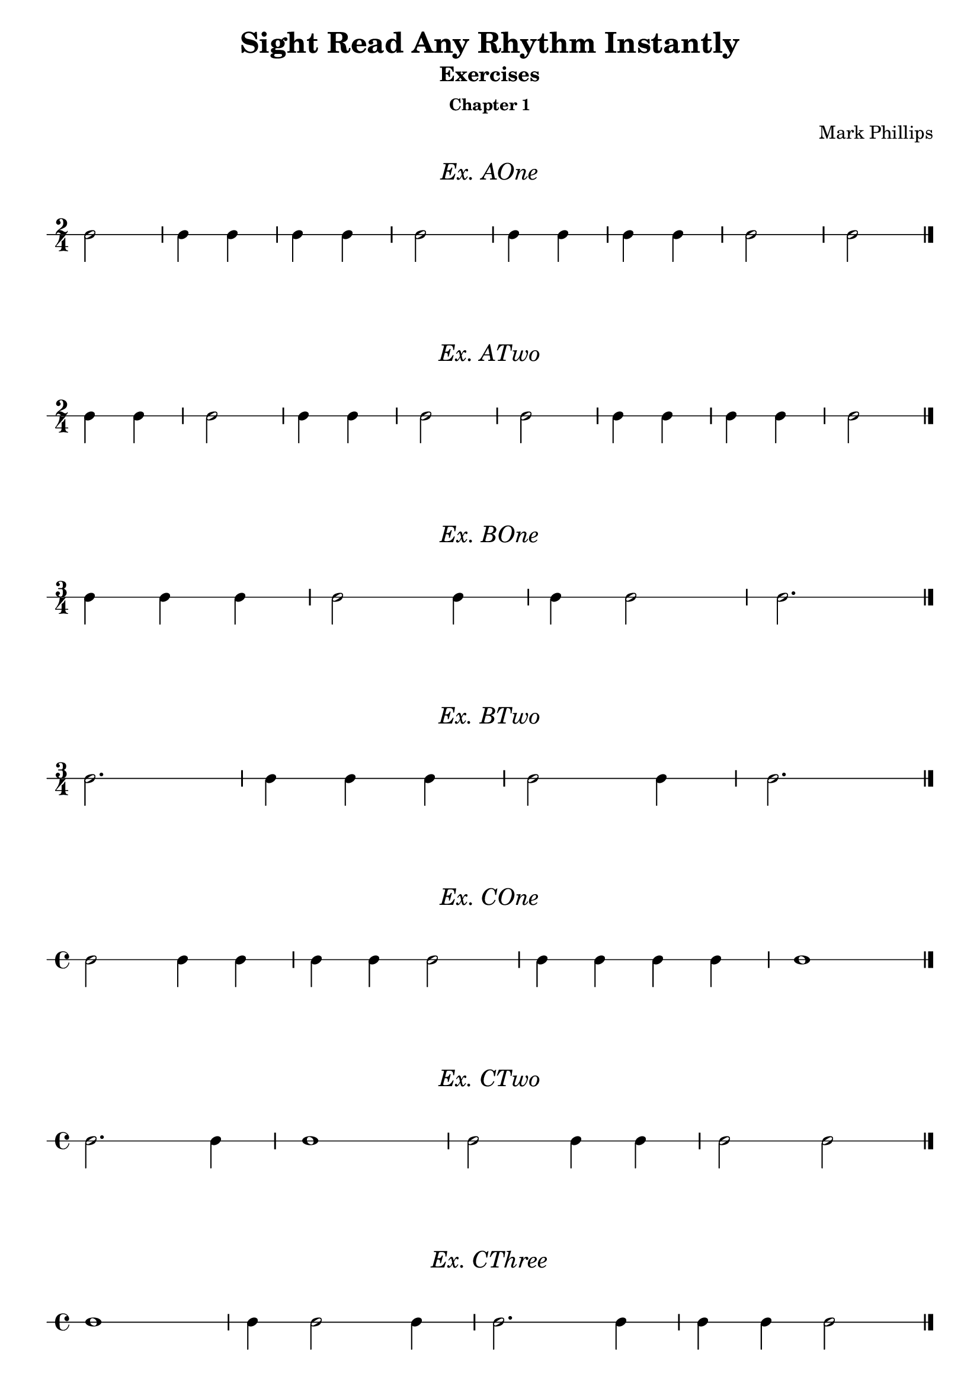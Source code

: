 \version "2.22.1"
\header {
  title = "Sight Read Any Rhythm Instantly"
  subtitle = "Exercises"
  subsubtitle = "Chapter 1"
  composer = "Mark Phillips"
}
\paper {
  #(set-paper-size "a4")
}

\layout {
  indent = 0\cm
  \context {
    \Voice
    \consists "Melody_engraver"
    \override Stem #'neutral-direction = #'()
  }
}

global = {
  \key c \major
  \time 4/4
}
 
%===================================
%Music for A-One
%===================================
exAOne = \relative c' {
  \global
    \time 2/4
    %c4 c4 c16 c16 c16 c16 c4 | c8 c8 c8 c8 c8 c8 c8 c8 
    c2 | c4 c4 | c4 c4 | c2 | c4 c4 | c4 c4 | c2 | c2 \bar "|."
}

\markup {
    \pad-around #2
    \fill-line {
      \center-column {
      \huge \italic "Ex. AOne"
     }
    }
  }

%Score for exercise A-One
\score {
  \new RhythmicStaff \with {
    instrumentName = ""
    midiInstrument = "Acoustic Grand"
  }
  \exAOne
    \layout {
      ragged-right = ##f
     }
}

\book {
  \bookOutputName "Chapter 1 - Ex_A-1"
  \score {
    \new RhythmicStaff \with {
      instrumentName = ""
      midiInstrument = "Acoustic Grand"
    }
    \exAOne
    \midi {
      \tempo 4=50
    }
  }
}
%----------------------------------

%===================================
%Music for ATwo
%===================================
ex_ATwo = {
  \global
  \time 2/4
  %MUSIC GOES HERE
  c4 c4 | c2 | c4 c4 | c2 | c2 | c4 c4 | c4 c4 | c2 \bar "|." 
}
\markup {
    \pad-around #2
    \fill-line {
       \center-column {
      \huge \italic "Ex. ATwo"
     }
    }
  }
%Score for exercise ATwo
\score {
  \new RhythmicStaff \with {
    instrumentName = ""
    midiInstrument = "Acoustic Grand"
  }
  \ex_ATwo
  \layout {
      ragged-right = ##f
     }
}
\book {
  \bookOutputName "Chapter 1 - Ex-A-02"
  \score {
    \new RhythmicStaff \with {
      instrumentName = ""
      midiInstrument = "Acoustic Grand"
    }
    \ex_ATwo
    \midi {
      \tempo 4=50
    }
  }
}
%----------------------------------

%===================================
%Music for BOne
%===================================
ex_BOne = {
  \global
  \time 3/4
%MUSIC GOES HERE
  c4 c4 c4 | c2 c4 | c4 c2 | c2. \bar "|." 
}
\markup {
    \pad-around #2
    \fill-line {
       \center-column {
      \huge \italic "Ex. BOne"
     }
    }
  }
%Score for exercise BOne
\score {
  \new RhythmicStaff \with {
    instrumentName = ""
    midiInstrument = "Acoustic Grand"
  }
  \ex_BOne
  \layout {
      ragged-right = ##f
     }
}
\book {
  \bookOutputName "Chapter 1 - Ex-B-01"
  \score {
    \new RhythmicStaff \with {
      instrumentName = ""
      midiInstrument = "Acoustic Grand"
    }
    \ex_BOne
    \midi {
      \tempo 4=50
    }
  }
}
%----------------------------------

%===================================
%Music for BTwo
%===================================
ex_BTwo = {
  \global
  \time 3/4
%MUSIC GOES HERE
 c2. | c4 c4 c4 | c2 c4 | c2. \bar "|." 
}
\markup {
    \pad-around #2
    \fill-line {
       \center-column {
      \huge \italic "Ex. BTwo"
     }
    }
  }
%Score for exercise BTwo
\score {
  \new RhythmicStaff \with {
    instrumentName = ""
    midiInstrument = "Acoustic Grand"
  }
  \ex_BTwo
  \layout {
      ragged-right = ##f
     }
}
\book {
  \bookOutputName "Chapter 1 - Ex-B-02"
  \score {
    \new RhythmicStaff \with {
      instrumentName = ""
      midiInstrument = "Acoustic Grand"
    }
    \ex_BTwo
    \midi {
      \tempo 4=50
    }
  }
}
%----------------------------------

%===================================
%Music for COne
%===================================
ex_COne = {
  \global
  \time 4/4
%MUSIC GOES HERE
  c2 c4 c4 | c4 c4 c2 | c4 c4 c4 c4 | c1 \bar "|." 
}
\markup {
    \pad-around #2
    \fill-line {
       \center-column {
      \huge \italic "Ex. COne"
     }
    }
  }
%Score for exercise COne
\score {
  \new RhythmicStaff \with {
    instrumentName = ""
    midiInstrument = "Acoustic Grand"
  }
  \ex_COne
  \layout{
		ragged-right=##f
	}
}
\book {
  \bookOutputName "Chapter 1 - Ex-C-01"
  \score {
    \new RhythmicStaff \with {
      instrumentName = ""
      midiInstrument = "Acoustic Grand"
    }
    \ex_COne
    \midi {
      \tempo 4=50
    }
  }
}
%----------------------------------

%===================================
%Music for CTwo
%===================================
ex_CTwo = {
  \global
  \time 4/4
%MUSIC GOES HERE
  c2. c4| c1 | c2 c4 c4 | c2 c2 \bar "|." 
}
\markup {
    \pad-around #2
    \fill-line {
       \center-column {
      \huge \italic "Ex. CTwo"
     }
    }
  }
%Score for exercise CTwo
\score {
  \new RhythmicStaff \with {
    instrumentName = ""
    midiInstrument = "Acoustic Grand"
  }
  \ex_CTwo
  \layout{
		ragged-right=##f
	}
}
\book {
  \bookOutputName "Chapter 1 - Ex-C-02"
  \score {
    \new RhythmicStaff \with {
      instrumentName = ""
      midiInstrument = "Acoustic Grand"
    }
    \ex_CTwo
    \midi {
      \tempo 4=50
    }
  }
}
%----------------------------------

%===================================
%Music for CThree
%===================================
ex_CThree = {
  \global
  \time 4/4
%MUSIC GOES HERE
  c1 | c4 c2 c4 | c2. c4 | c4 c4 c2  \bar "|." 
}
\markup {
    \pad-around #2
    \fill-line {
       \center-column {
      \huge \italic "Ex. CThree"
     }
    }
  }
%Score for exercise CThree
\score {
  \new RhythmicStaff \with {
    instrumentName = ""
    midiInstrument = "Acoustic Grand"
  }
  \ex_CThree
  \layout{
		ragged-right=##f
	}
}
\book {
  \bookOutputName "Chapter 1 - Ex-C-03"
  \score {
    \new RhythmicStaff \with {
      instrumentName = ""
      midiInstrument = "Acoustic Grand"
    }
    \ex_CThree
    \midi {
      \tempo 4=50
    }
  }
}
%----------------------------------

\pageBreak

%===================================
%Music for DOne
%===================================
ex_DOne = {
  \global
  \time 3/4
%MUSIC GOES HERE
 c4 r4 c4 | c4 r4 r4 | r4 c4 c4 | c2 r4 \bar "|." 
}
\markup {
    \pad-around #2
    \fill-line {
       \center-column {
      \huge \italic "Ex. DOne"
     }
    }
  }
%Score for exercise DOne
\score {
  \new RhythmicStaff \with {
    instrumentName = ""
    midiInstrument = "Acoustic Grand"
  }
  \ex_DOne
  \layout{
		ragged-right=##f
	}
}
\book {
  \bookOutputName "Chapter 1 - Ex-D-01"
  \score {
    \new RhythmicStaff \with {
      instrumentName = ""
      midiInstrument = "Acoustic Grand"
    }
    \ex_DOne
    \midi {
      \tempo 4=50
    }
  }
}
%----------------------------------

%===================================
%Music for DTwo
%===================================
ex_DTwo = {
  \global
  \time 4/4
%MUSIC GOES HERE
 c2 r4 c4 | c2 c4 r4 | r4 c4 c4 c4 | c2. r4 \bar "|." 
}
\markup {
    \pad-around #2
    \fill-line {
       \center-column {
      \huge \italic "Ex. DTwo"
     }
    }
  }
%Score for exercise DTwo
\score {
  \new RhythmicStaff \with {
    instrumentName = ""
    midiInstrument = "Acoustic Grand"
  }
  \ex_DTwo
  \layout{
		ragged-right=##f
	}
}
\book {
  \bookOutputName "Chapter 1 - Ex-D-02"
  \score {
    \new RhythmicStaff \with {
      instrumentName = ""
      midiInstrument = "Acoustic Grand"
    }
    \ex_DTwo
    \midi {
      \tempo 4=50
    }
  }
}
%----------------------------------

%===================================
%Music for EOne
%===================================
ex_EOne = {
  \global
  \time 4/4
%MUSIC GOES HERE
 c2 c4 r4 | r2 c4 c4 | c2. r4 | r2 c4 r4 \bar "|." 
}
\markup {
    \pad-around #2
    \fill-line {
       \center-column {
      \huge \italic "Ex. EOne"
     }
    }
  }
%Score for exercise EOne
\score {
  \new RhythmicStaff \with {
    instrumentName = ""
    midiInstrument = "Acoustic Grand"
  }
  \ex_EOne
  \layout{
		ragged-right=##f
	}
}
\book {
  \bookOutputName "Chapter 1 - Ex-E-01"
  \score {
    \new RhythmicStaff \with {
      instrumentName = ""
      midiInstrument = "Acoustic Grand"
    }
    \ex_EOne
    \midi {
      \tempo 4=50
    }
  }
}
%----------------------------------

%===================================
%Music for ETwo
%===================================
ex_ETwo = {
  \global
  \time 4/4
%MUSIC GOES HERE
 c4 c4 c4 c4 | c2 r2 | c4 r4 r2 | r4 c2. \bar "|." 
}
\markup {
    \pad-around #2
    \fill-line {
       \center-column {
      \huge \italic "Ex. ETwo"
     }
    }
  }
%Score for exercise ETwo
\score {
  \new RhythmicStaff \with {
    instrumentName = ""
    midiInstrument = "Acoustic Grand"
  }
  \ex_ETwo
  \layout{
		ragged-right=##f
	}
}
\book {
  \bookOutputName "Chapter 1 - Ex-E-02"
  \score {
    \new RhythmicStaff \with {
      instrumentName = ""
      midiInstrument = "Acoustic Grand"
    }
    \ex_ETwo
    \midi {
      \tempo 4=50
    }
  }
}
%----------------------------------

%===================================
%Music for FOne
%===================================
ex_FOne = {
  \global
  \time 4/4
%MUSIC GOES HERE
 c2. c4 | c4 c4 c2 | r1 | r4 c4 c4 r4 \bar "|." 
}
\markup {
    \pad-around #2
    \fill-line {
       \center-column {
      \huge \italic "Ex. FOne"
     }
    }
  }
%Score for exercise FOne
\score {
  \new RhythmicStaff \with {
    instrumentName = ""
    midiInstrument = "Acoustic Grand"
  }
  \ex_FOne
  \layout{
		ragged-right=##f
	}
}
\book {
  \bookOutputName "Chapter 1 - Ex-F-01"
  \score {
    \new RhythmicStaff \with {
      instrumentName = ""
      midiInstrument = "Acoustic Grand"
    }
    \ex_FOne
    \midi {
      \tempo 4=50
    }
  }
}
%----------------------------------

%===================================
%Music for FTwo
%===================================
ex_FTwo = {
  \global
  \time 3/4
%MUSIC GOES HERE
 r4 c4 c4 | c2 c4 | c2. | r1 \bar "|."  
}
\markup {
    \pad-around #2
    \fill-line {
       \center-column {
      \huge \italic "Ex. FTwo"
     }
    }
  }
%Score for exercise FTwo
\score {
  \new RhythmicStaff \with {
    instrumentName = ""
    midiInstrument = "Acoustic Grand"
  }
  \ex_FTwo
  \layout{
		ragged-right=##f
	}
}
\book {
  \bookOutputName "Chapter 1 - Ex-F-02"
  \score {
    \new RhythmicStaff \with {
      instrumentName = ""
      midiInstrument = "Acoustic Grand"
    }
    \ex_FTwo
    \midi {
      \tempo 4=50
    }
  }
}
%----------------------------------

%===================================
%Music for FThree
%===================================
ex_FThree = {
  \global
  \time 2/4
%MUSIC GOES HERE
 c2 | r1 | c2 | r1 | c4 c4 | c4 c4 | c4 r4 | r1 \bar "|."  
}
\markup {
    \pad-around #2
    \fill-line {
       \center-column {
      \huge \italic "Ex. FThree"
     }
    }
  }
%Score for exercise FThree
\score {
  \new RhythmicStaff \with {
    instrumentName = ""
    midiInstrument = "Acoustic Grand"
  }
  \ex_FThree
  \layout{
		ragged-right=##f
	}
}
\book {
  \bookOutputName "Chapter 1 - Ex-F-03"
  \score {
    \new RhythmicStaff \with {
      instrumentName = ""
      midiInstrument = "Acoustic Grand"
    }
    \ex_FThree
    \midi {
      \tempo 4=50
    }
  }
}
%----------------------------------

%===================================
%Music for GOne
%===================================
ex_GOne = {
  \global
  \time 4/4
%MUSIC GOES HERE
 c2 c2~ | c4 c4 c2 | c2. c4~ | c2 c2 \bar "|."  
}
\markup {
    \pad-around #2
    \fill-line {
       \center-column {
      \huge \italic "Ex. GOne"
     }
    }
  }
%Score for exercise GOne
\score {
  \new RhythmicStaff \with {
    instrumentName = ""
    midiInstrument = "Acoustic Grand"
  }
  \ex_GOne
  \layout{
		ragged-right=##f
	}
}
\book {
  \bookOutputName "Chapter 1 - Ex-G-01"
  \score {
    \new RhythmicStaff \with {
      instrumentName = ""
      midiInstrument = "Acoustic Grand"
    }
    \ex_GOne
    \midi {
      \tempo 4=50
    }
  }
}
%----------------------------------

%===================================
%Music for GTwo
%===================================
ex_GTwo = {
  \global
  \time 3/4
  c2. | c4 c4 c4 | c2.~ | c4 r4 r4 \bar "|." 
%MUSIC GOES HERE
  
}
\markup {
    \pad-around #2
    \fill-line {
       \center-column {
      \huge \italic "Ex. GTwo"
     }
    }
  }
%Score for exercise GTwo
\score {
  \new RhythmicStaff \with {
    instrumentName = ""
    midiInstrument = "Acoustic Grand"
  }
  \ex_GTwo
  \layout{
		ragged-right=##f
	}
}
\book {
  \bookOutputName "Chapter 1 - Ex-G-02"
  \score {
    \new RhythmicStaff \with {
      instrumentName = ""
      midiInstrument = "Acoustic Grand"
    }
    \ex_GTwo
    \midi {
      \tempo 4=50
    }
  }
}
%----------------------------------

%===================================
%Music for GThree
%===================================
ex_GThree = {
  \global
  \time 4/4
%MUSIC GOES HERE
 c2 r4 c4~ | c4 r4 c2 | r2 r4 c4~ | c2. r4 \bar "|." 
}
\markup {
    \pad-around #2
    \fill-line {
       \center-column {
      \huge \italic "Ex. GThree"
     }
    }
  }
%Score for exercise GThree
\score {
  \new RhythmicStaff \with {
    instrumentName = ""
    midiInstrument = "Acoustic Grand"
  }
  \ex_GThree
  \layout{
		ragged-right=##f
	}
}
\book {
  \bookOutputName "Chapter 1 - Ex-G-03"
  \score {
    \new RhythmicStaff \with {
      instrumentName = ""
      midiInstrument = "Acoustic Grand"
    }
    \ex_GThree
    \midi {
      \tempo 4=50
    }
  }
}
%----------------------------------

